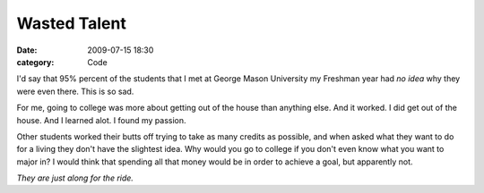 Wasted Talent
#############

:date: 2009-07-15 18:30
:category: Code


I'd say that 95% percent of the students that I met at George Mason
University my Freshman year had *no idea* why they were even there.
This is so sad.

For me, going to college was more about getting out of the house
than anything else. And it worked. I did get out of the house. And
I learned alot. I found my passion.

Other students worked their butts off trying to take as many
credits as possible, and when asked what they want to do for a
living they don't have the slightest idea. Why would you go to
college if you don't even know what you want to major in? I would
think that spending all that money would be in order to achieve a
goal, but apparently not.

*They are just along for the ride.*
